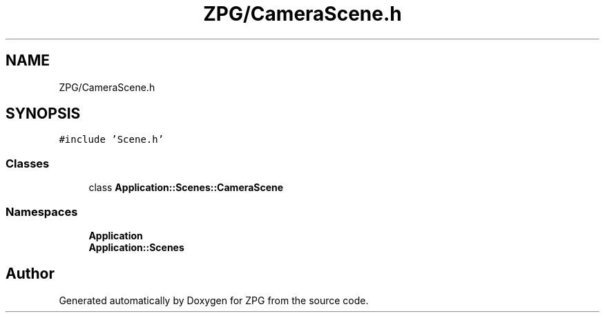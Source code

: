 .TH "ZPG/CameraScene.h" 3 "Sat Nov 3 2018" "Version 4.0" "ZPG" \" -*- nroff -*-
.ad l
.nh
.SH NAME
ZPG/CameraScene.h
.SH SYNOPSIS
.br
.PP
\fC#include 'Scene\&.h'\fP
.br

.SS "Classes"

.in +1c
.ti -1c
.RI "class \fBApplication::Scenes::CameraScene\fP"
.br
.in -1c
.SS "Namespaces"

.in +1c
.ti -1c
.RI " \fBApplication\fP"
.br
.ti -1c
.RI " \fBApplication::Scenes\fP"
.br
.in -1c
.SH "Author"
.PP 
Generated automatically by Doxygen for ZPG from the source code\&.
